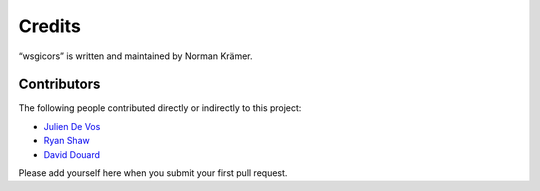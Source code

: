 Credits
=======

“wsgicors” is written and maintained by Norman Krämer.


Contributors
------------

The following people contributed directly or indirectly to this project:

- `Julien De Vos <https://github.com/JDeVos>`_
- `Ryan Shaw <https://github.com/ryankshaw>`_
- `David Douard <https://github.com/douardda>`_

Please add yourself here when you submit your first pull request.
